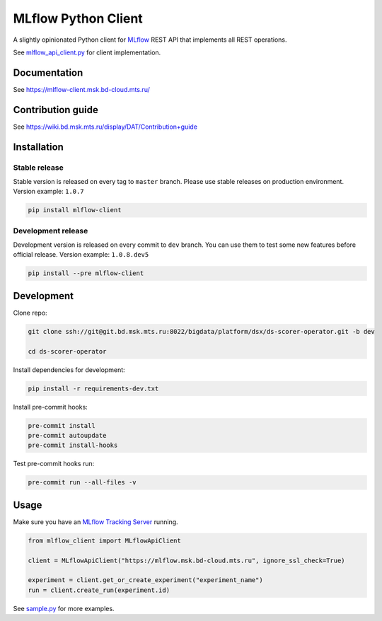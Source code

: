 .. title

MLflow Python Client
=======================

|Build Status| |Quality Gate Status| |Maintainability Rating| |Coverage|
|Documentation| |PyPI|

.. |Build Status| image:: https://jenkins.bd.msk.mts.ru/job/Platform/job/DSX/job/mlflow-client/badge/icon
   :target: https://jenkins.bd.msk.mts.ru/job/Platform/job/DSX/job/mlflow-client
.. |Quality Gate Status| image:: https://sonar.bd.msk.mts.ru/api/project_badges/measure?project=mlflow-client&metric=alert_status
   :target: https://sonar.bd.msk.mts.ru/dashboard?id=mlflow-client
.. |Maintainability Rating| image:: https://sonar.bd.msk.mts.ru/api/project_badges/measure?project=mlflow-client&metric=sqale_rating
   :target: https://sonar.bd.msk.mts.ru/dashboard?id=mlflow-client
.. |Coverage| image:: https://sonar.bd.msk.mts.ru/api/project_badges/measure?project=mlflow-client&metric=coverage
   :target: https://sonar.bd.msk.mts.ru/dashboard?id=mlflow-client
.. |Documentation| image:: https://img.shields.io/badge/docs-latest-success
   :target: https://mlflow-client.msk.bd-cloud.mts.ru
.. |PyPI| image:: https://img.shields.io/badge/pypi-download-orange
   :target: http://docker.rep.msk.mts.ru/ui/packages/pypi:%2F%2Fmlflow-client

A slightly opinionated Python client for `MLflow <https://mlflow.org>`_ REST API that implements all REST operations.

See `mlflow_api_client.py <https://git.bd.msk.mts.ru/bigdata/platform/dsx/mlflow-client/-/blob/master/mlflow_client/mlflow_api_client.py>`_ for client implementation.

.. documentation

Documentation
-------------

See https://mlflow-client.msk.bd-cloud.mts.ru/

.. contribution

Contribution guide
-------------------

See https://wiki.bd.msk.mts.ru/display/DAT/Contribution+guide


.. install

Installation
---------------

Stable release
~~~~~~~~~~~~~~~
Stable version is released on every tag to ``master`` branch. Please use stable releases on production environment.
Version example: ``1.0.7``

.. code:: bash

   pip install mlflow-client

Development release
~~~~~~~~~~~~~~~~~~~~
Development version is released on every commit to ``dev`` branch. You can use them to test some new features before official release.
Version example: ``1.0.8.dev5``

.. code:: bash

   pip install --pre mlflow-client

.. develop

Development
---------------
Clone repo:

.. code:: bash

   git clone ssh://git@git.bd.msk.mts.ru:8022/bigdata/platform/dsx/ds-scorer-operator.git -b dev

   cd ds-scorer-operator

Install dependencies for development:

.. code:: bash

   pip install -r requirements-dev.txt

Install pre-commit hooks:

.. code:: bash

   pre-commit install
   pre-commit autoupdate
   pre-commit install-hooks

Test pre-commit hooks run:

.. code:: bash

   pre-commit run --all-files -v

.. usage

Usage
------------
Make sure you have an `MLflow Tracking Server <https://mlflow.org/docs/latest/tracking.html#running-a-tracking-server>`_ running.

.. code:: python

   from mlflow_client import MLflowApiClient

   client = MLflowApiClient("https://mlflow.msk.bd-cloud.mts.ru", ignore_ssl_check=True)

   experiment = client.get_or_create_experiment("experiment_name")
   run = client.create_run(experiment.id)

See `sample.py <https://git.bd.msk.mts.ru/bigdata/platform/dsx/mlflow-client/-/blob/master/samples/sample.py>`_ for more examples.
